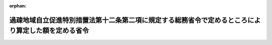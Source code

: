 .. _422M60000008049_20210401_000000000000000:

:orphan:

====================================================================================================
過疎地域自立促進特別措置法第十二条第二項に規定する総務省令で定めるところにより算定した額を定める省令
====================================================================================================

.. raw:: html
    
    
    <main id="contentsLaw" class="active">
    <div id="innerDocument" class="active">
    
    
    
    
    <div style="margin-bottom: 12px;">
    <div id="lawTitleNo" style="font-size: 1.067rem; font-weight: bold;" class="_shokanBoxParent">平成二十二年総務省令第四十九号<div class="_shokanBox"></div>
    <div class="_inyoBox" id="_inyo_"></div>
    </div>
    <div id="lawTitle" style="margin-left: 3rem; font-size: 1.5rem; font-weight: bold; line-height: 1.25em;" class="_shokanBoxParent">
    <span data-xpath="">過疎地域自立促進特別措置法第十二条第二項に規定する総務省令で定めるところにより算定した額を定める省令</span><div class="_shokanBox" id="_shokan_"><div class="_shokanBtnIcons"></div></div>
    <div class="_inyoBox" id="_inyo_"></div>
    </div>
    </div><section id="EnactStatement" class="active EnactStatement"><div class="_div_EnactStatement _shokanBoxParent" style="text-indent: 1em;">
    <span data-xpath="">過疎地域自立促進特別措置法（平成十二年法律第十五号）第十二条第二項の規定に基づき、過疎地域自立促進特別措置法第十二条第二項に規定する総務省令で定めるところにより算定した額を定める省令を次のように定める。</span><div class="_shokanBox" id="_shokan_"><div class="_shokanBtnIcons"></div></div>
    <div class="_inyoBox" id="_inyo_"></div>
    </div></section><section id="MainProvision" class="active MainProvision"><section id="" class="active Article"><div style="margin-left: 1em; font-weight: bold;" class="_div_ArticleCaption _shokanBoxParent">
    <span data-xpath="">（用語の意義）</span><div class="_shokanBox" id="_shokan_"><div class="_shokanBtnIcons"></div></div>
    <div class="_inyoBox" id="_inyo_"></div>
    </div>
    <div style="margin-left: 1em; text-indent: -1em;" id="" class="_div_ArticleTitle _shokanBoxParent">
    <span style="font-weight: bold;">第一条</span>　<span data-xpath="">この省令において、次の各号に掲げる用語の意義は、それぞれ当該各号に定めるところによる。</span><div class="_shokanBox" id="_shokan_"><div class="_shokanBtnIcons"></div></div>
    <div class="_inyoBox" id="_inyo_"></div>
    </div>
    <div id="" style="margin-left: 2em; text-indent: -1em;" class="_div_ItemSentence _shokanBoxParent">
    <span style="font-weight: bold;">一</span>　<span data-xpath="">過疎地域の市町村</span>　<span data-xpath="">過疎地域自立促進特別措置法（以下「法」という。）第二条第一項第一号（法第三十二条の規定により読み替えて適用する場合を含む。第五号において同じ。）、第二号、第三号又は第四号に規定する過疎地域をその区域とする市町村として法第二条第二項の規定により公示された市町村</span><div class="_shokanBox" id="_shokan_"><div class="_shokanBtnIcons"></div></div>
    <div class="_inyoBox" id="_inyo_"></div>
    </div>
    <div id="" style="margin-left: 2em; text-indent: -1em;" class="_div_ItemSentence _shokanBoxParent">
    <span style="font-weight: bold;">二</span>　<span data-xpath="">過疎地域とみなされた市町村</span>　<span data-xpath="">法第三十三条第一項の規定により当該市町村の区域を過疎地域とみなされた市町村として法第二条第二項の規定により公示された市町村</span><div class="_shokanBox" id="_shokan_"><div class="_shokanBtnIcons"></div></div>
    <div class="_inyoBox" id="_inyo_"></div>
    </div>
    <div id="" style="margin-left: 2em; text-indent: -1em;" class="_div_ItemSentence _shokanBoxParent">
    <span style="font-weight: bold;">三</span>　<span data-xpath="">財政力指数</span>　<span data-xpath="">地方交付税法（昭和二十五年法律第二百十一号）第十四条の規定により算定した基準財政収入額を同法第十一条の規定により算定した基準財政需要額で除して得た数値で当該年度前三年度内の各年度に係るものを合算したものの三分の一の数値</span><div class="_shokanBox" id="_shokan_"><div class="_shokanBtnIcons"></div></div>
    <div class="_inyoBox" id="_inyo_"></div>
    </div>
    <div id="" style="margin-left: 2em; text-indent: -1em;" class="_div_ItemSentence _shokanBoxParent">
    <span style="font-weight: bold;">四</span>　<span data-xpath="">過疎地域とみなされた区域をその一部とする市町村</span>　<span data-xpath="">法第三十三条第二項の規定により過疎地域とみなされる区域として法第二条第二項の規定により公示された区域をその一部とする市町村</span><div class="_shokanBox" id="_shokan_"><div class="_shokanBtnIcons"></div></div>
    <div class="_inyoBox" id="_inyo_"></div>
    </div>
    <div id="" style="margin-left: 2em; text-indent: -1em;" class="_div_ItemSentence _shokanBoxParent">
    <span style="font-weight: bold;">五</span>　<span data-xpath="">合併前過疎市町村</span>　<span data-xpath="">法第二条第一項第一号、第二号、第三号若しくは第四号に規定する過疎地域をその区域とする市町村又は法第三十三条第一項の規定により当該市町村の区域を過疎地域とみなされた市町村として法第二条第二項の規定により公示された市町村であって、当該公示後、市町村の合併（法第三十三条第二項に規定する市町村の合併をいう。以下同じ。）によりその区域の全部又は一部が合併後市町村（市町村の合併により設置され、又は他の市町村の区域の全部若しくは一部を編入した市町村をいう。）の区域の一部となった市町村</span><div class="_shokanBox" id="_shokan_"><div class="_shokanBtnIcons"></div></div>
    <div class="_inyoBox" id="_inyo_"></div>
    </div></section><section id="" class="active Article"><div style="margin-left: 1em; font-weight: bold;" class="_div_ArticleCaption _shokanBoxParent">
    <span data-xpath="">（過疎地域の市町村及び過疎地域とみなされた市町村における額の算定）</span><div class="_shokanBox" id="_shokan_"><div class="_shokanBtnIcons"></div></div>
    <div class="_inyoBox" id="_inyo_"></div>
    </div>
    <div style="margin-left: 1em; text-indent: -1em;" id="" class="_div_ArticleTitle _shokanBoxParent">
    <span style="font-weight: bold;">第二条</span>　<span data-xpath="">過疎地域の市町村及び過疎地域とみなされた市町村については、当該市町村の法第十二条第二項に規定する総務省令で定めるところにより算定した額は、次の算式により算定した額とし、その額が三千五百万円を下回る場合には三千五百万円とする。</span><div class="_shokanBox" id="_shokan_"><div class="_shokanBtnIcons"></div></div>
    <div class="_inyoBox" id="_inyo_"></div>
    </div>
    <div style="margin-left: 1em; text-indent: initial;" class="_div_ListSentence _shokanBoxParent">
    <span data-xpath="">算式</span><div class="_shokanBox"></div>
    <div class="_inyoBox"></div>
    </div>
    <div style="margin-left: 1em; text-indent: initial;" class="_div_ListSentence _shokanBoxParent">
    <span data-xpath=""><div style="display:inline-block;text-indent:0;">Ａ×（０．５６－Ｂ）×１／１５</div></span><div class="_shokanBox"></div>
    <div class="_inyoBox"></div>
    </div>
    <div style="margin-left: 1em; text-indent: initial;" class="_div_ListSentence _shokanBoxParent">
    <span data-xpath="">算式の符号</span><div class="_shokanBox"></div>
    <div class="_inyoBox"></div>
    </div>
    <div style="margin-left: 1em; text-indent: initial;" class="_div_ListSentence _shokanBoxParent">
    <span data-xpath="">Ａ　当該市町村の当該年度の前年度の地方交付税法第１１条の規定により算定した基準財政需要額</span><div class="_shokanBox"></div>
    <div class="_inyoBox"></div>
    </div>
    <div style="margin-left: 1em; text-indent: initial;" class="_div_ListSentence _shokanBoxParent">
    <span data-xpath="">Ｂ　当該市町村の財政力指数</span><div class="_shokanBox"></div>
    <div class="_inyoBox"></div>
    </div>
    <div style="margin-left: 1em; text-indent: -1em;" class="_div_ParagraphSentence _shokanBoxParent">
    <span style="font-weight: bold;">２</span>　<span data-xpath="">財政力指数が〇・五六以下の過疎地域の市町村及び過疎地域とみなされた市町村については、当該市町村の法第十二条第二項に規定する総務省令で定めるところにより算定した額は、前項の規定にかかわらず、同項の規定により算定した額に、当該額に一を乗じて得た額を限度として、総務大臣が定める額を加算した額とする。</span><span data-xpath="">この場合において、総務大臣は、各市町村が当該年度において法第十二条第二項の規定により地方債をもってその財源としようとする額を合算して得た額（次条第二項及び第四条第二項において「市町村発行予定額」という。）が当該年度の前項、次条第一項及び第四条第一項の規定により算定された各市町村の額を合算して得た額（次条第二項及び第四条第二項において「市町村発行限度額」という。）を超えることのないように定めなければならない。</span><div class="_shokanBox" id="_shokan_"><div class="_shokanBtnIcons"></div></div>
    <div class="_inyoBox" id="_inyo_"></div>
    </div>
    <div style="margin-left: 1em; text-indent: -1em;" class="_div_ParagraphSentence _shokanBoxParent">
    <span style="font-weight: bold;">３</span>　<span data-xpath="">当該年度前三年度内における市町村の廃置分合又は境界変更により新たに設置され、又は境界が変更された市町村について、第一項の規定により額を算定する場合には、当該年度前三年度内の各年度のうち当該算定の基礎となる当該市町村の廃置分合又は境界変更の日の属する年度前の各年度（以下この項において「廃置分合等年度前の各年度」という。）の基準財政収入額又は基準財政需要額の算定方法は、次に定めるところによる。</span><div class="_shokanBox" id="_shokan_"><div class="_shokanBtnIcons"></div></div>
    <div class="_inyoBox" id="_inyo_"></div>
    </div>
    <div id="" style="margin-left: 2em; text-indent: -1em;" class="_div_ItemSentence _shokanBoxParent">
    <span style="font-weight: bold;">一</span>　<span data-xpath="">廃置分合によって二以上の市町村の区域をそのまま市町村の区域とした市町村については、当該廃置分合前の各市町村の廃置分合等年度前の各年度に係る地方交付税法第十四条の規定により算定した基準財政収入額又は同法第十一条の規定により算定した基準財政需要額を各年度ごとにそれぞれ合算するものとする。</span><div class="_shokanBox" id="_shokan_"><div class="_shokanBtnIcons"></div></div>
    <div class="_inyoBox" id="_inyo_"></div>
    </div>
    <div id="" style="margin-left: 2em; text-indent: -1em;" class="_div_ItemSentence _shokanBoxParent">
    <span style="font-weight: bold;">二</span>　<span data-xpath="">廃置分合によって一の市町村の区域を分割した市町村については、当該廃置分合後の市町村が廃置分合等年度前の各年度の四月一日に存在したものと仮定して地方交付税法第九条第二号の例によりそれぞれ計算するものとする。</span><div class="_shokanBox" id="_shokan_"><div class="_shokanBtnIcons"></div></div>
    <div class="_inyoBox" id="_inyo_"></div>
    </div>
    <div id="" style="margin-left: 2em; text-indent: -1em;" class="_div_ItemSentence _shokanBoxParent">
    <span style="font-weight: bold;">三</span>　<span data-xpath="">境界変更によって区域を増した市町村については、当該市町村の廃置分合等年度前の各年度における地方交付税法第十四条の規定により算定した基準財政収入額又は同法第十一条の規定により算定した基準財政需要額に当該境界変更に係る区域をその区域とする市町村が廃置分合等年度前の各年度の四月一日に存在したものと仮定して同法第九条第二号の例により計算した基準財政収入額又は基準財政需要額を各年度ごとにそれぞれ合算するものとする。</span><div class="_shokanBox" id="_shokan_"><div class="_shokanBtnIcons"></div></div>
    <div class="_inyoBox" id="_inyo_"></div>
    </div>
    <div id="" style="margin-left: 2em; text-indent: -1em;" class="_div_ItemSentence _shokanBoxParent">
    <span style="font-weight: bold;">四</span>　<span data-xpath="">境界変更によって区域を減じた市町村については、当該境界変更後の市町村が廃置分合等年度前の各年度の四月一日に存在したものと仮定して地方交付税法第九条第二号の例により計算するものとする。</span><div class="_shokanBox" id="_shokan_"><div class="_shokanBtnIcons"></div></div>
    <div class="_inyoBox" id="_inyo_"></div>
    </div></section><section id="" class="active Article"><div style="margin-left: 1em; font-weight: bold;" class="_div_ArticleCaption _shokanBoxParent">
    <span data-xpath="">（過疎地域とみなされた区域をその一部とする市町村における額の算定）</span><div class="_shokanBox" id="_shokan_"><div class="_shokanBtnIcons"></div></div>
    <div class="_inyoBox" id="_inyo_"></div>
    </div>
    <div style="margin-left: 1em; text-indent: -1em;" id="" class="_div_ArticleTitle _shokanBoxParent">
    <span style="font-weight: bold;">第三条</span>　<span data-xpath="">過疎地域とみなされた区域をその一部とする市町村の法第十二条第二項に規定する総務省令で定めるところにより算定した額は、次の各号に掲げる区域の区分に応じ、当該市町村の区域のうち一の合併前過疎市町村に属する区域ごとにそれぞれ当該各号に定める額（当該額が零を下回る場合には、零とする。以下この項において「合併前過疎市町村限度額」という。）を合計した額とし、その額が三千五百万円を下回る場合には三千五百万円とする。</span><div class="_shokanBox" id="_shokan_"><div class="_shokanBtnIcons"></div></div>
    <div class="_inyoBox" id="_inyo_"></div>
    </div>
    <div id="" style="margin-left: 2em; text-indent: -1em;" class="_div_ItemSentence _shokanBoxParent">
    <span style="font-weight: bold;">一</span>　<span data-xpath="">当該年度において普通交付税に関する省令（昭和三十七年自治省令第十七号）第四十八条第一項に規定する合併関係市町村（以下この項において「合併関係市町村」という。）である当該合併前過疎市町村に属する区域及び当該年度において合併関係市町村でなく、かつ、当該年度の前年度において合併関係市町村である当該合併前過疎市町村に属する区域</span>　<span data-xpath="">次に掲げる場合に応じ、それぞれ次に定める算式により算定した額</span><div class="_shokanBox" id="_shokan_"><div class="_shokanBtnIcons"></div></div>
    <div class="_inyoBox" id="_inyo_"></div>
    </div>
    <div style="margin-left: 3em; text-indent: -1em;" class="_div_Subitem1Sentence _shokanBoxParent">
    <span style="font-weight: bold;">イ</span>　<span data-xpath="">市町村の合併により合併前過疎市町村の区域の全部が合併後の市町村の区域の一部となった場合</span><div style="margin-left: 1em; text-indent: initial;" class="_div_ListSentence _shokanBoxParent">
    <span data-xpath="">算式</span><div class="_shokanBox"></div>
    <div class="_inyoBox"></div>
    </div>
    <div style="margin-left: 1em; text-indent: initial;" class="_div_ListSentence _shokanBoxParent">
    <span data-xpath=""><div style="display:inline-block;text-indent:0;">Ａ×（０．５６－Ｂ）×１／１５</div></span><div class="_shokanBox"></div>
    <div class="_inyoBox"></div>
    </div>
    <div style="margin-left: 1em; text-indent: initial;" class="_div_ListSentence _shokanBoxParent">
    <span data-xpath="">算式の符号</span><div class="_shokanBox"></div>
    <div class="_inyoBox"></div>
    </div>
    <div style="margin-left: 1em; text-indent: initial;" class="_div_ListSentence _shokanBoxParent">
    <span data-xpath="">Ａ　合併前過疎市町村が当該年度の前年度の４月１日においてなお従前の区域をもって存続していたものと仮定して普通交付税に関する省令第４９条の規定によって算定した基準財政需要額</span><div class="_shokanBox"></div>
    <div class="_inyoBox"></div>
    </div>
    <div style="margin-left: 1em; text-indent: initial;" class="_div_ListSentence _shokanBoxParent">
    <span data-xpath="">Ｂ　合併前過疎市町村が当該年度前三年度内の各年度の４月１日においてなお従前の区域をもって存続していたものと仮定して普通交付税に関する省令第４９条の規定によって算定した基準財政需要額及び同令第５０条の規定によって算定した基準財政収入額をもとに、第１条第３号の例により算定した数値</span><div class="_shokanBox"></div>
    <div class="_inyoBox"></div>
    </div>
    <div class="_shokanBox" id="_shokan_"><div class="_shokanBtnIcons"></div></div>
    <div class="_inyoBox"></div>
    </div>
    <div style="margin-left: 3em; text-indent: -1em;" class="_div_Subitem1Sentence _shokanBoxParent">
    <span style="font-weight: bold;">ロ</span>　<span data-xpath="">市町村の合併により合併前過疎市町村の区域の一部が合併後の市町村の区域の一部となった場合</span><div style="margin-left: 1em; text-indent: initial;" class="_div_ListSentence _shokanBoxParent">
    <span data-xpath="">算式</span><div class="_shokanBox"></div>
    <div class="_inyoBox"></div>
    </div>
    <div style="margin-left: 1em; text-indent: initial;" class="_div_ListSentence _shokanBoxParent">
    <span data-xpath=""><div style="display:inline-block;text-indent:0;">Ａ×（０．５６－Ｂ）×１／１５</div></span><div class="_shokanBox"></div>
    <div class="_inyoBox"></div>
    </div>
    <div style="margin-left: 1em; text-indent: initial;" class="_div_ListSentence _shokanBoxParent">
    <span data-xpath="">算式の符号</span><div class="_shokanBox"></div>
    <div class="_inyoBox"></div>
    </div>
    <div style="margin-left: 1em; text-indent: initial;" class="_div_ListSentence _shokanBoxParent">
    <span data-xpath="">Ａ　合併前過疎市町村の区域の一部をその区域とする市町村が当該年度の前年度の４月１日において存在していたものと仮定して普通交付税に関する省令第４９条の規定によって算定した基準財政需要額</span><div class="_shokanBox"></div>
    <div class="_inyoBox"></div>
    </div>
    <div style="margin-left: 1em; text-indent: initial;" class="_div_ListSentence _shokanBoxParent">
    <span data-xpath="">Ｂ　合併前過疎市町村の区域の一部をその区域とする市町村が当該年度前三年度内の各年度の４月１日において存在していたものと仮定して普通交付税に関する省令第４９条の規定によって算定した基準財政需要額及び同令第５０条の規定によって算定した基準財政収入額をもとに、第１条第３号の例により算定した数値</span><div class="_shokanBox"></div>
    <div class="_inyoBox"></div>
    </div>
    <div class="_shokanBox" id="_shokan_"><div class="_shokanBtnIcons"></div></div>
    <div class="_inyoBox"></div>
    </div>
    <div id="" style="margin-left: 2em; text-indent: -1em;" class="_div_ItemSentence _shokanBoxParent">
    <span style="font-weight: bold;">二</span>　<span data-xpath="">当該年度及び当該年度の前年度において合併関係市町村でなく、かつ、当該年度の前々年度又は当該年度前三年度において合併関係市町村である当該合併前過疎市町村に属する区域</span>　<span data-xpath="">次に掲げる場合に応じ、それぞれ次に定める算式により算定した額</span><div class="_shokanBox" id="_shokan_"><div class="_shokanBtnIcons"></div></div>
    <div class="_inyoBox" id="_inyo_"></div>
    </div>
    <div style="margin-left: 3em; text-indent: -1em;" class="_div_Subitem1Sentence _shokanBoxParent">
    <span style="font-weight: bold;">イ</span>　<span data-xpath="">市町村の合併により合併前過疎市町村の区域の全部が合併後の市町村の区域の一部となった場合</span><div style="margin-left: 1em; text-indent: initial;" class="_div_ListSentence _shokanBoxParent">
    <span data-xpath="">算式</span><div class="_shokanBox"></div>
    <div class="_inyoBox"></div>
    </div>
    <div style="margin-left: 1em; text-indent: initial;" class="_div_ListSentence _shokanBoxParent">
    <span data-xpath=""><div style="display:inline-block;text-indent:0;">Ａ×Ｂ／Ｃ</div></span><div class="_shokanBox"></div>
    <div class="_inyoBox"></div>
    </div>
    <div style="margin-left: 1em; text-indent: initial;" class="_div_ListSentence _shokanBoxParent">
    <span data-xpath="">算式の符号</span><div class="_shokanBox"></div>
    <div class="_inyoBox"></div>
    </div>
    <div style="margin-left: 1em; text-indent: initial;" class="_div_ListSentence _shokanBoxParent">
    <span data-xpath="">Ａ　合併前過疎市町村の当該年度の前年度における合併前過疎市町村限度額</span><div class="_shokanBox"></div>
    <div class="_inyoBox"></div>
    </div>
    <div style="margin-left: 1em; text-indent: initial;" class="_div_ListSentence _shokanBoxParent">
    <span data-xpath="">Ｂ　当該市町村の当該年度の前年度の地方交付税法第１１条の規定により算定した基準財政需要額</span><div class="_shokanBox"></div>
    <div class="_inyoBox"></div>
    </div>
    <div style="margin-left: 1em; text-indent: initial;" class="_div_ListSentence _shokanBoxParent">
    <span data-xpath="">Ｃ　当該市町村の当該年度の前々年度の地方交付税法第１１条の規定により算定した基準財政需要額</span><div class="_shokanBox"></div>
    <div class="_inyoBox"></div>
    </div>
    <div class="_shokanBox" id="_shokan_"><div class="_shokanBtnIcons"></div></div>
    <div class="_inyoBox"></div>
    </div>
    <div style="margin-left: 3em; text-indent: -1em;" class="_div_Subitem1Sentence _shokanBoxParent">
    <span style="font-weight: bold;">ロ</span>　<span data-xpath="">市町村の合併により合併前過疎市町村の区域の一部が合併後の市町村の区域の一部となった場合</span><div style="margin-left: 1em; text-indent: initial;" class="_div_ListSentence _shokanBoxParent">
    <span data-xpath="">算式</span><div class="_shokanBox"></div>
    <div class="_inyoBox"></div>
    </div>
    <div style="margin-left: 1em; text-indent: initial;" class="_div_ListSentence _shokanBoxParent">
    <span data-xpath=""><div style="display:inline-block;text-indent:0;">Ａ×Ｂ／Ｃ</div></span><div class="_shokanBox"></div>
    <div class="_inyoBox"></div>
    </div>
    <div style="margin-left: 1em; text-indent: initial;" class="_div_ListSentence _shokanBoxParent">
    <span data-xpath="">算式の符号</span><div class="_shokanBox"></div>
    <div class="_inyoBox"></div>
    </div>
    <div style="margin-left: 1em; text-indent: initial;" class="_div_ListSentence _shokanBoxParent">
    <span data-xpath="">Ａ　合併前過疎市町村の区域の一部をその区域とする市町村が当該年度の前年度の４月１日において存在していたものと仮定して当該年度の前年度について算定した合併前過疎市町村限度額</span><div class="_shokanBox"></div>
    <div class="_inyoBox"></div>
    </div>
    <div style="margin-left: 1em; text-indent: initial;" class="_div_ListSentence _shokanBoxParent">
    <span data-xpath="">Ｂ　当該市町村の当該年度の前年度の地方交付税法第１１条の規定により算定した基準財政需要額</span><div class="_shokanBox"></div>
    <div class="_inyoBox"></div>
    </div>
    <div style="margin-left: 1em; text-indent: initial;" class="_div_ListSentence _shokanBoxParent">
    <span data-xpath="">Ｃ　当該市町村の当該年度の前々年度の地方交付税法第１１条の規定により算定した基準財政需要額</span><div class="_shokanBox"></div>
    <div class="_inyoBox"></div>
    </div>
    <div class="_shokanBox" id="_shokan_"><div class="_shokanBtnIcons"></div></div>
    <div class="_inyoBox"></div>
    </div>
    <div style="margin-left: 1em; text-indent: -1em;" class="_div_ParagraphSentence _shokanBoxParent">
    <span style="font-weight: bold;">２</span>　<span data-xpath="">財政力指数が〇・五六以下の過疎地域とみなされた区域をその一部とする市町村が、前項の規定により額を算定する場合における当該市町村の法第十二条第二項に規定する総務省令で定めるところにより算定した額は、前項の規定にかかわらず、同項の規定により算定した額に、当該額に一を乗じて得た額を限度として、総務大臣が定める額を加算した額とする。</span><span data-xpath="">この場合において、総務大臣は、市町村発行予定額が市町村発行限度額を超えることのないように定めなければならない。</span><div class="_shokanBox" id="_shokan_"><div class="_shokanBtnIcons"></div></div>
    <div class="_inyoBox" id="_inyo_"></div>
    </div></section><section id="" class="active Article"><div style="margin-left: 1em; font-weight: bold;" class="_div_ArticleCaption _shokanBoxParent">
    <span data-xpath="">（合併後の過疎地域の市町村及び当該市町村の区域を過疎地域とみなされた市町村に係る特例）</span><div class="_shokanBox" id="_shokan_"><div class="_shokanBtnIcons"></div></div>
    <div class="_inyoBox" id="_inyo_"></div>
    </div>
    <div style="margin-left: 1em; text-indent: -1em;" id="" class="_div_ArticleTitle _shokanBoxParent">
    <span style="font-weight: bold;">第四条</span>　<span data-xpath="">第二条第一項の規定により額を算定する場合において、当該市町村がその区域に合併前過疎市町村の区域の全部又は一部を含むものについて、当該区域のうち一の合併前過疎市町村に属する区域のそれぞれについて前条第一項各号に掲げる区域の区分に応じ、それぞれ当該各号に定める算式により算定した額（当該額が零を下回る場合には、零とする。）を合計した額が第二条第一項の規定により算定した額を超えるときは、当該市町村の法第十二条第二項に規定する総務省令で定めるところにより算定した額は、第二条第一項の規定にかかわらず、当該合計した額とする。</span><div class="_shokanBox" id="_shokan_"><div class="_shokanBtnIcons"></div></div>
    <div class="_inyoBox" id="_inyo_"></div>
    </div>
    <div style="margin-left: 1em; text-indent: -1em;" class="_div_ParagraphSentence _shokanBoxParent">
    <span style="font-weight: bold;">２</span>　<span data-xpath="">財政力指数が〇・五六以下の市町村が、前項の規定により額を算定する場合における当該市町村の法第十二条第二項に規定する総務省令で定めるところにより算定した額は、前項の規定にかかわらず、同項の規定により算定した額に、当該額に一を乗じて得た額を限度として、総務大臣が定める額を加算した額とする。</span><span data-xpath="">この場合において、総務大臣は、市町村発行予定額が市町村発行限度額を超えることのないように定めなければならない。</span><div class="_shokanBox" id="_shokan_"><div class="_shokanBtnIcons"></div></div>
    <div class="_inyoBox" id="_inyo_"></div>
    </div></section><section id="" class="active Article"><div style="margin-left: 1em; font-weight: bold;" class="_div_ArticleCaption _shokanBoxParent">
    <span data-xpath="">（市町村の合併があった場合における基準財政需要額等の算定の特例）</span><div class="_shokanBox" id="_shokan_"><div class="_shokanBtnIcons"></div></div>
    <div class="_inyoBox" id="_inyo_"></div>
    </div>
    <div style="margin-left: 1em; text-indent: -1em;" id="" class="_div_ArticleTitle _shokanBoxParent">
    <span style="font-weight: bold;">第五条</span>　<span data-xpath="">当該年度前三年度内に市町村の合併があった場合における合併前過疎市町村について、前二条の規定により額を算定する場合には、当該年度前三年度内の各年度のうち当該算定の基礎となる当該市町村の合併の日の属する年度前の各年度（第二号において「合併前の各年度」という。）の基準財政収入額又は基準財政需要額は、次の各号に掲げる場合に応じ、それぞれ当該各号に定めるところにより算定した額とする。</span><div class="_shokanBox" id="_shokan_"><div class="_shokanBtnIcons"></div></div>
    <div class="_inyoBox" id="_inyo_"></div>
    </div>
    <div id="" style="margin-left: 2em; text-indent: -1em;" class="_div_ItemSentence _shokanBoxParent">
    <span style="font-weight: bold;">一</span>　<span data-xpath="">市町村の合併により合併前過疎市町村の区域の全部が合併後の市町村の区域の一部となった場合</span>　<span data-xpath="">当該合併前過疎市町村について地方交付税法第十一条及び同法第十四条の規定によりそれぞれ算定した額</span><div class="_shokanBox" id="_shokan_"><div class="_shokanBtnIcons"></div></div>
    <div class="_inyoBox" id="_inyo_"></div>
    </div>
    <div id="" style="margin-left: 2em; text-indent: -1em;" class="_div_ItemSentence _shokanBoxParent">
    <span style="font-weight: bold;">二</span>　<span data-xpath="">市町村の合併により合併前過疎市町村の区域の一部が合併後の市町村の区域の一部となった場合</span>　<span data-xpath="">当該合併前過疎市町村の区域の一部をその区域とする市町村が合併前の各年度の四月一日に存在したものと仮定して地方交付税法第十一条及び同法第十四条の例によりそれぞれ算定した額</span><div class="_shokanBox" id="_shokan_"><div class="_shokanBtnIcons"></div></div>
    <div class="_inyoBox" id="_inyo_"></div>
    </div></section></section><section id="" class="active SupplProvision"><div class="_div_SupplProvisionLabel SupplProvisionLabel _shokanBoxParent" style="margin-bottom: 10px; margin-left: 3em; font-weight: bold;">
    <span data-xpath="">附　則</span><div class="_shokanBox" id="_shokan_"><div class="_shokanBtnIcons"></div></div>
    <div class="_inyoBox" id="_inyo_"></div>
    </div>
    <section class="active Paragraph"><div style="text-indent: 1em;" class="_div_ParagraphSentence _shokanBoxParent">
    <span data-xpath="">この省令は、公布の日から施行する。</span><div class="_shokanBox" id="_shokan_"><div class="_shokanBtnIcons"></div></div>
    <div class="_inyoBox" id="_inyo_"></div>
    </div></section></section><section id="" class="active SupplProvision"><div class="_div_SupplProvisionLabel SupplProvisionLabel _shokanBoxParent" style="margin-bottom: 10px; margin-left: 3em; font-weight: bold;">
    <span data-xpath="">附　則</span>　（平成二三年一二月二日総務省令第一五七号）<div class="_shokanBox" id="_shokan_"><div class="_shokanBtnIcons"></div></div>
    <div class="_inyoBox" id="_inyo_"></div>
    </div>
    <section id="" class="active Article"><div style="margin-left: 1em; font-weight: bold;" class="_div_ArticleCaption _shokanBoxParent">
    <span data-xpath="">（施行期日）</span><div class="_shokanBox" id="_shokan_"><div class="_shokanBtnIcons"></div></div>
    <div class="_inyoBox" id="_inyo_"></div>
    </div>
    <div style="margin-left: 1em; text-indent: -1em;" id="" class="_div_ArticleTitle _shokanBoxParent">
    <span style="font-weight: bold;">第一条</span>　<span data-xpath="">この省令は、公布の日から施行する。</span><div class="_shokanBox" id="_shokan_"><div class="_shokanBtnIcons"></div></div>
    <div class="_inyoBox" id="_inyo_"></div>
    </div></section><section id="" class="active Article"><div style="margin-left: 1em; font-weight: bold;" class="_div_ArticleCaption _shokanBoxParent">
    <span data-xpath="">（経過措置）</span><div class="_shokanBox" id="_shokan_"><div class="_shokanBtnIcons"></div></div>
    <div class="_inyoBox" id="_inyo_"></div>
    </div>
    <div style="margin-left: 1em; text-indent: -1em;" id="" class="_div_ArticleTitle _shokanBoxParent">
    <span style="font-weight: bold;">第二条</span>　<span data-xpath="">この省令による改正後の過疎地域自立促進特別措置法第十二条第二項に規定する総務省令で定めるところにより算定した額を定める省令附則第二条（附則第三条において準用する場合を含む。）及び附則第四条の規定は、この省令の施行の日以後に予算に計上された災害の防止又は軽減を図るための事業の実施につき当該市町村が必要とする経費のうちその支払に充てるために起こす過疎地域自立促進のための地方債について適用し、同日前に予算に計上された災害の防止又は軽減を図るための事業の実施につき当該市町村が必要とする経費のうちその支払に充てるために起こす過疎地域自立促進のための地方債については、なお従前の例による。</span><div class="_shokanBox" id="_shokan_"><div class="_shokanBtnIcons"></div></div>
    <div class="_inyoBox" id="_inyo_"></div>
    </div></section></section><section id="" class="active SupplProvision"><div class="_div_SupplProvisionLabel SupplProvisionLabel _shokanBoxParent" style="margin-bottom: 10px; margin-left: 3em; font-weight: bold;">
    <span data-xpath="">附　則</span>　（平成二四年四月六日総務省令第三九号）<div class="_shokanBox" id="_shokan_"><div class="_shokanBtnIcons"></div></div>
    <div class="_inyoBox" id="_inyo_"></div>
    </div>
    <section class="active Paragraph"><div style="text-indent: 1em;" class="_div_ParagraphSentence _shokanBoxParent">
    <span data-xpath="">この省令は、公布の日から施行する。</span><div class="_shokanBox" id="_shokan_"><div class="_shokanBtnIcons"></div></div>
    <div class="_inyoBox" id="_inyo_"></div>
    </div></section></section><section id="" class="active SupplProvision"><div class="_div_SupplProvisionLabel SupplProvisionLabel _shokanBoxParent" style="margin-bottom: 10px; margin-left: 3em; font-weight: bold;">
    <span data-xpath="">附　則</span>　（平成二六年三月三一日総務省令第三八号）<div class="_shokanBox" id="_shokan_"><div class="_shokanBtnIcons"></div></div>
    <div class="_inyoBox" id="_inyo_"></div>
    </div>
    <section class="active Paragraph"><div style="text-indent: 1em;" class="_div_ParagraphSentence _shokanBoxParent">
    <span data-xpath="">この省令は、平成二十六年四月一日から施行する。</span><div class="_shokanBox" id="_shokan_"><div class="_shokanBtnIcons"></div></div>
    <div class="_inyoBox" id="_inyo_"></div>
    </div></section></section><section id="" class="active SupplProvision"><div class="_div_SupplProvisionLabel SupplProvisionLabel _shokanBoxParent" style="margin-bottom: 10px; margin-left: 3em; font-weight: bold;">
    <span data-xpath="">附　則</span>　（平成二九年三月三一日総務省令第三一号）<div class="_shokanBox" id="_shokan_"><div class="_shokanBtnIcons"></div></div>
    <div class="_inyoBox" id="_inyo_"></div>
    </div>
    <section class="active Paragraph"><div style="text-indent: 1em;" class="_div_ParagraphSentence _shokanBoxParent">
    <span data-xpath="">この省令は、平成二十九年四月一日から施行する。</span><div class="_shokanBox" id="_shokan_"><div class="_shokanBtnIcons"></div></div>
    <div class="_inyoBox" id="_inyo_"></div>
    </div></section></section><section id="" class="active SupplProvision"><div class="_div_SupplProvisionLabel SupplProvisionLabel _shokanBoxParent" style="margin-bottom: 10px; margin-left: 3em; font-weight: bold;">
    <span data-xpath="">附　則</span>　（平成三〇年三月三〇日総務省令第一八号）<div class="_shokanBox" id="_shokan_"><div class="_shokanBtnIcons"></div></div>
    <div class="_inyoBox" id="_inyo_"></div>
    </div>
    <section class="active Paragraph"><div style="text-indent: 1em;" class="_div_ParagraphSentence _shokanBoxParent">
    <span data-xpath="">この省令は、平成三十年四月一日から施行する。</span><div class="_shokanBox" id="_shokan_"><div class="_shokanBtnIcons"></div></div>
    <div class="_inyoBox" id="_inyo_"></div>
    </div></section></section>
    
    
    
    
    
    </div>
    </main>
    
    
